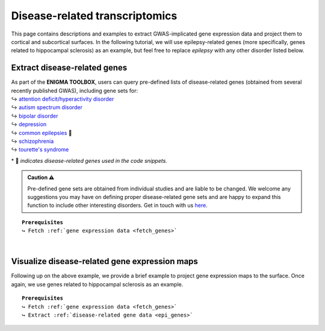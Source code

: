 .. _ep_genes:

.. title:: Disease-related genes

Disease-related transcriptomics
=========================================

This page contains descriptions and examples to extract GWAS-implicated gene expression data
and project them to cortical and subcortical surfaces. In the following tutorial, we will use epilepsy-related genes 
(more specifically, genes related to hippocampal sclerosis) as an example, but feel free to replace *epilepsy* with 
any other disorder listed below.

Extract disease-related genes
-----------------------------------------
| As part of the **ENIGMA TOOLBOX**, users can query pre-defined lists of disease-related genes (obtained from several recently published GWAS), including gene sets for:
| ↪ `attention deficit/hyperactivity disorder <https://www.nature.com/articles/s41588-018-0269-7>`_
| ↪ `autism spectrum disorder <https://www.nature.com/articles/s41588-019-0344-8>`_
| ↪ `bipolar disorder <https://www.nature.com/articles/s41588-019-0397-8>`_
| ↪ `depression <https://www.nature.com/articles/s41593-018-0326-7>`_
| ↪ `common epilepsies <https://www.nature.com/articles/s41467-018-07524-z>`_ 📸
| ↪ `schizophrenia <https://www.nature.com/articles/s41588-018-0059-2>`_
| ↪ `tourette's syndrome <https://ajp.psychiatryonline.org/doi/10.1176/appi.ajp.2018.18070857?url_ver=Z39.88-2003&rfr_id=ori:rid:crossref.org&rfr_dat=cr_pub%20%200pubmed>`_ 

\* 📸 *indicates disease-related genes used in the code snippets.*

.. admonition:: Caution ⚠️

     Pre-defined gene sets are obtained from individual studies and are liable to be changed.
     We welcome any suggestions you may have on defining proper disease-related gene sets and are
     happy to expand this function to include other interesting disorders. Get in touch with us
     `here <https://github.com/saratheriver/ENIGMA/issues>`_.

.. parsed-literal:: 

     **Prerequisites**
     ↪ Fetch :ref:`gene expression data <fetch_genes>`

.. _epi_genes:

.. tabs::

   .. code-tab:: py
       
        >>> from enigmatoolbox.datasets import risk_genes

        >>> # Get the names of epilepsy-related genes (Focal HS phenotype)
        >>> epilepsy_genes = risk_genes('epilepsy')['focalhs']

        >>> # Extract gene expression data for these Focal HS genes
        >>> epilepsy_gene_data = genes[genes.columns.intersection(epilepsy_genes)]

   .. code-tab:: matlab

        % Get the names of epilepsy-related genes (Focal HS phenotype)
        epilepsy_genes = risk_genes('epilepsy');
        epilepsy_genes = epilepsy_genes.focalhs;

        % Extract gene expression data for these Focal HS genes
        epilepsy_gene_data = genes(:, ismember(genes.Properties.VariableNames, ...
                                   epilepsy_genes));


|


Visualize disease-related gene expression maps
------------------------------------------------------------------------
Following up on the above example, we provide a brief example to project gene expression maps to the surface. 
Once again, we use genes related to hippocampal sclerosis as an example.

.. parsed-literal:: 

     **Prerequisites**
     ↪ Fetch :ref:`gene expression data <fetch_genes>`
     ↪ Extract :ref:`disease-related gene data <epi_genes>`

.. tabs::

   .. code-tab:: py
       
        >>> import numpy as np
        >>> from enigmatoolbox.utils.parcellation import parcel_to_surface
        >>> from enigmatoolbox.plotting import plot_cortical, plot_subcortical

        >>> # Compute the mean co-expression across all Focal HS genes
        >>> mean_epilepsy_genes = np.mean(epilepsy_gene_data, axis=1)

        >>> # Separate cortical (ctx) from subcortical (sctx) regions
        >>> mean_epilepsy_genes_ctx = mean_epilepsy_genes[:68]
        >>> mean_epilepsy_genes_sctx = mean_epilepsy_genes[68:]

        >>> # Map the parcellated gene expression data to our surface template (cortical values only)
        >>> mean_epilepsy_genes_ctx_fsa5 = parcel_to_surface(mean_epilepsy_genes_ctx, 'aparc_fsa5')

        >>> # Project the results on the surface brain
        >>> plot_cortical(array_name=mean_epilepsy_genes_ctx_fsa5, surface_name="fsa5", size=(800, 400), nan_color=(1, 1, 1, 1),
        ...               cmap='Greys', color_bar=True, color_range=(0.4, 0.6))

        >>> plot_subcortical(array_name=mean_epilepsy_genes_sctx, ventricles=False, size=(800, 400),
        ...                 cmap='Greys', color_bar=True, color_range=(0.4, 0.6))

   .. code-tab:: matlab

        % Compute the mean co-expression across all Focal HS genes
        mean_epilepsy_genes = mean(epilepsy_gene_data{:, :}, 2);

        % Separate cortical (ctx) from subcortical (sctx) regions
        mean_epilepsy_genes_ctx  = mean_epilepsy_genes(1:68);
        mean_epilepsy_genes_sctx = mean_epilepsy_genes(69:end);

        % Map the parcellated gene expression data to our surface template (cortical values only)
        mean_epilepsy_genes_ctx_fsa5 = parcel_to_surface(mean_epilepsy_genes_ctx, 'aparc_fsa5');

        % Project the results on the surface brain
        f = figure,
            plot_cortical(mean_epilepsy_genes_ctx_fsa5, 'color_range', ...
                          [0.4 0.6], 'cmap', 'Greys')

        f = figure,
            plot_subcortical(mean_epilepsy_genes_sctx, 'ventricles', 'False', ...
                             'color_range', [0.4 0.6], 'cmap', 'Greys')

.. image:: ./examples/example_figs/epigx.png
    :align: center


